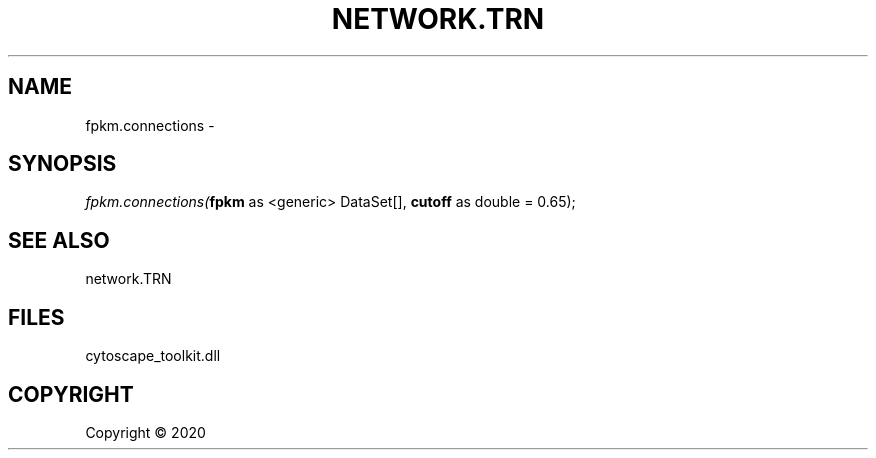 .\" man page create by R# package system.
.TH NETWORK.TRN 1 2000-01-01 "fpkm.connections" "fpkm.connections"
.SH NAME
fpkm.connections \- 
.SH SYNOPSIS
\fIfpkm.connections(\fBfpkm\fR as <generic> DataSet[], 
\fBcutoff\fR as double = 0.65);\fR
.SH SEE ALSO
network.TRN
.SH FILES
.PP
cytoscape_toolkit.dll
.PP
.SH COPYRIGHT
Copyright ©  2020
